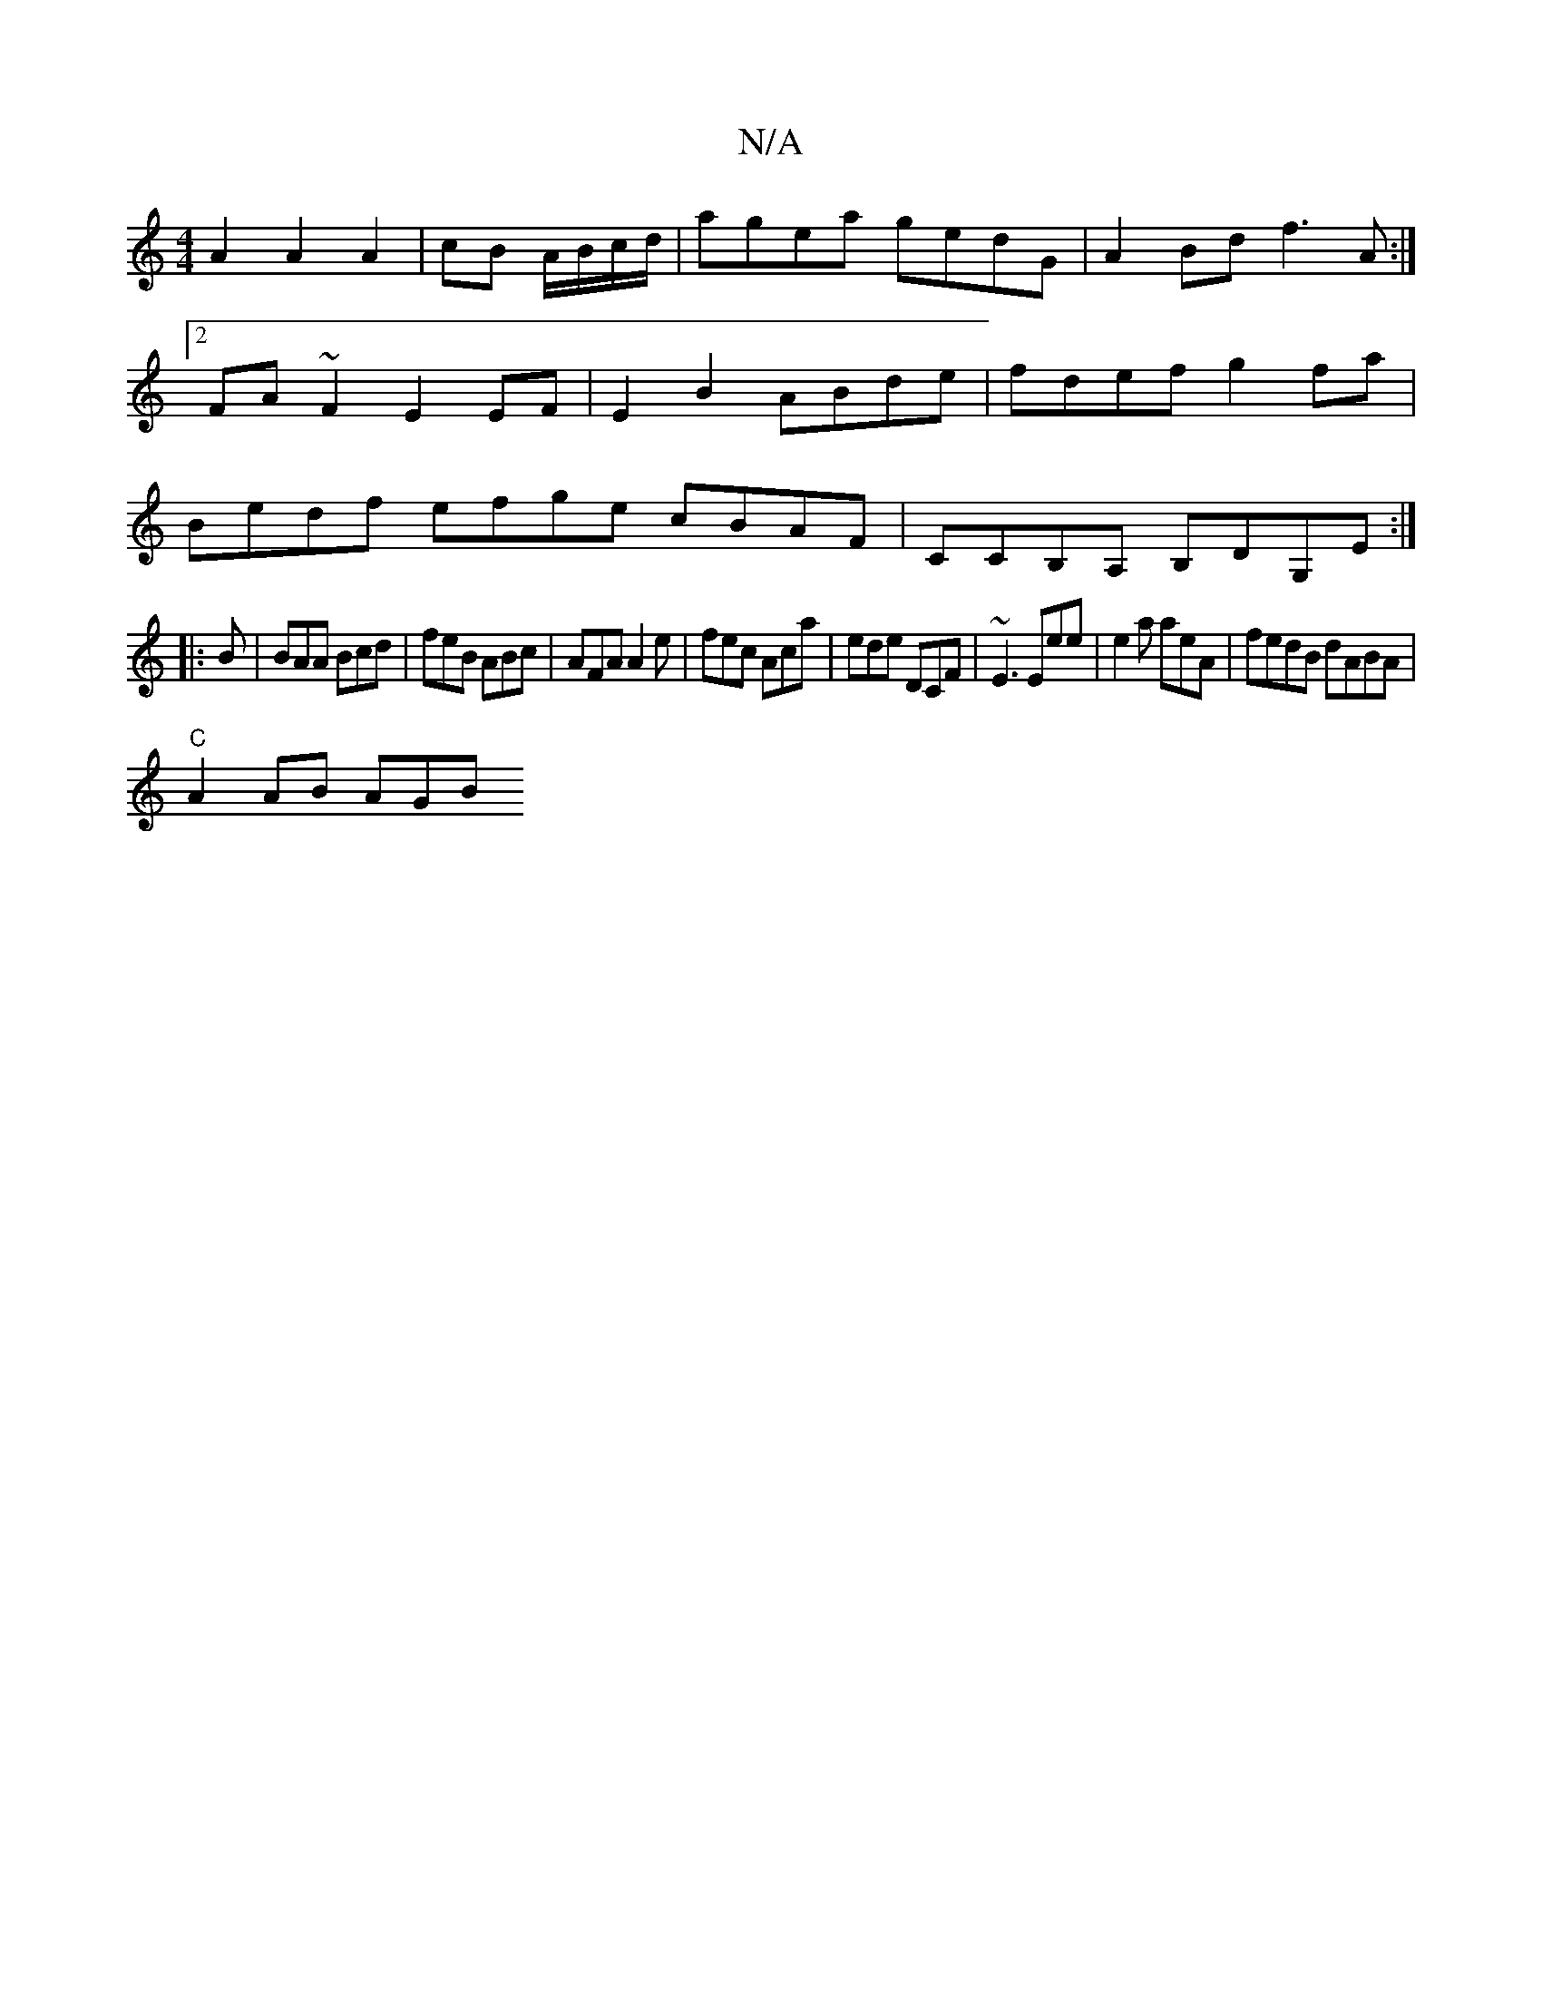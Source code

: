 X:1
T:N/A
M:4/4
R:N/A
K:Cmajor
A2 A2 A2| cB A/B/c/d/ | agea gedG|A2Bd f3A:|2 FA~F2 E2 EF|E2B2 ABde|fdef g2fa|Bedf efge cBAF|CCB,A, B,DG,E :|
|:B|BAA Bcd|feB ABc|AFA A2e| fec Aca|ede DCF | ~E3 Eee | e2a aeA | fedB dABA|
"C"A2 AB AGB
